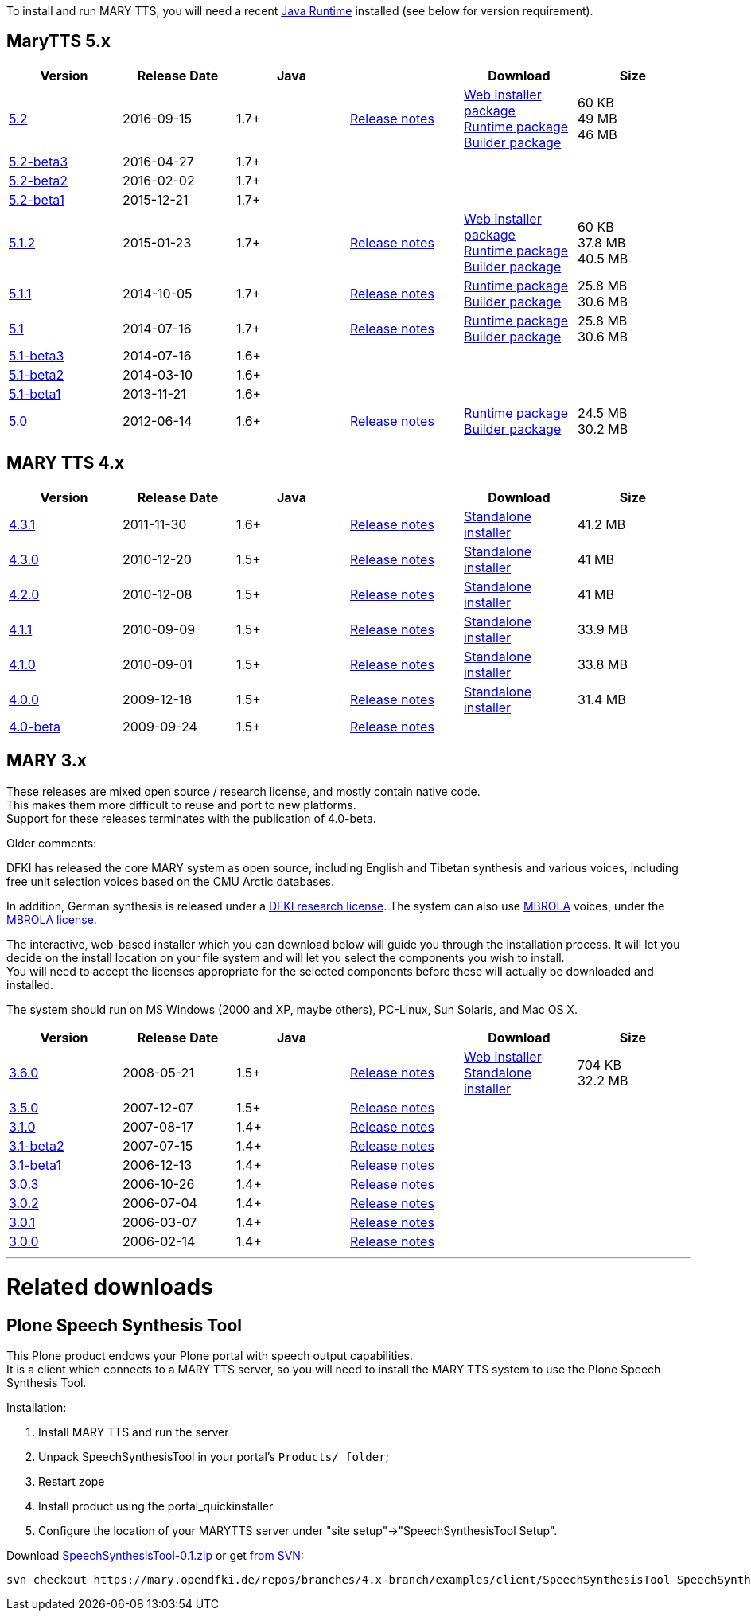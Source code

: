 To install and run MARY TTS, you will need a recent http://www.java.com/getjava[Java Runtime] installed (see below for version requirement).

== MaryTTS 5.x

[cols="<,^,^,<,<,>"]
|===
|Version |Release Date |Java | |Download |Size

|https://github.com/marytts/marytts/releases/tag/v5.2[5.2]
|2016-09-15
|1.7+
|link:releasenotes-5.2.html[Release notes]
|link:5.2/marytts-installer-5.2.zip[Web installer package] +
 https://github.com/marytts/marytts/releases/download/v5.2/marytts-5.2.zip[Runtime package] +
 https://github.com/marytts/marytts/releases/download/v5.2/marytts-builder-5.2.zip[Builder package]
|60 KB +
 49 MB +
 46 MB
|https://github.com/marytts/marytts/releases/tag/v5.2beta3[5.2-beta3]
|2016-04-27
|1.7+
|
|
|
|https://github.com/marytts/marytts/releases/tag/v5.2beta2[5.2-beta2]
|2016-02-02
|1.7+
|
|
|
|https://github.com/marytts/marytts/releases/tag/v5.2beta1[5.2-beta1]
|2015-12-21
|1.7+
|
|
|
|https://github.com/marytts/marytts/releases/tag/v5.1.2[5.1.2]
|2015-01-23
|1.7+
|link:releasenotes-5.1.2.html[Release notes]
|link:5.1.2/marytts-installer-5.1.2.zip[Web installer package] +
 https://github.com/marytts/marytts/releases/download/v5.1.2/marytts-5.1.2.zip[Runtime package] +
 https://github.com/marytts/marytts/releases/download/v5.1.2/marytts-builder-5.1.2.zip[Builder package]
|60 KB +
37.8 MB +
40.5 MB
|https://github.com/marytts/marytts/releases/tag/v5.1.1[5.1.1]
|2014-10-05
|1.7+
|link:releasenotes-5.1.1.html[Release notes]
|https://github.com/marytts/marytts/releases/download/v5.1.1/marytts-5.1.1.zip[Runtime package] +
https://github.com/marytts/marytts/releases/download/v5.1.1/marytts-builder-5.1.1.zip[Builder package]
|25.8 MB +
30.6 MB
|https://github.com/marytts/marytts/releases/tag/v5.1[5.1]
|2014-07-16
|1.7+
|link:releasenotes-5.1.html[Release notes]
|https://github.com/marytts/marytts/releases/download/v5.1/marytts-5.1.zip[Runtime package] +
https://github.com/marytts/marytts/releases/download/v5.1/marytts-builder-5.1.zip[Builder package]
|25.8 MB +
30.6 MB
|https://github.com/marytts/marytts/releases/tag/v5.1beta3[5.1-beta3]
|2014-07-16
|1.6+
|
|
|
|https://github.com/marytts/marytts/releases/tag/v5.1beta2[5.1-beta2]
|2014-03-10
|1.6+
|
|
|
|https://github.com/marytts/marytts/releases/tag/v5.1beta1[5.1-beta1]
|2013-11-21
|1.6+
|
|
|
|https://github.com/marytts/marytts/releases/tag/v5.0[5.0]
|2012-06-14
|1.6+
|link:releasenotes-5.0.html[Release notes]
|https://github.com/marytts/marytts/releases/download/v5.0/marytts-5.0.zip[Runtime package] +
https://github.com/marytts/marytts/releases/download/v5.0/marytts-builder-5.0.zip[Builder package]
|24.5 MB +
30.2 MB
|===

== MARY TTS 4.x

[cols="<,^,^,<,<,>"]
|===
|Version |Release Date |Java | |Download |Size

|https://github.com/marytts/marytts/releases/tag/v4.3.1[4.3.1] |2011-11-30 |1.6+ |link:releasenotes-4.3.1.html[Release notes] |link:${project.url}/download/4.3.1/openmary-standalone-install-4.3.1.jar[Standalone installer] |41.2 MB 
|https://github.com/marytts/marytts/releases/tag/v4.3.0[4.3.0] |2010-12-20 |1.5+ |link:releasenotes-4.3.0.html[Release notes] |link:${project.url}/download/4.3.0/openmary-standalone-install-4.3.0.jar[Standalone installer] |41 MB 
|https://github.com/marytts/marytts/releases/tag/v4.2.0[4.2.0] |2010-12-08 |1.5+ |link:releasenotes-4.2.0.html[Release notes] |link:${project.url}/download/4.2.0/openmary-standalone-install-4.2.0.jar[Standalone installer] |41 MB 
|https://github.com/marytts/marytts/releases/tag/v4.1.1[4.1.1] |2010-09-09 |1.5+ |link:releasenotes-4.1.1.html[Release notes] |link:${project.url}/download/4.1.1/openmary-standalone-install-4.1.1.jar[Standalone installer] |33.9 MB 
|https://github.com/marytts/marytts/releases/tag/v4.1.0[4.1.0] |2010-09-01 |1.5+ |link:releasenotes-4.1.0.html[Release notes] |link:${project.url}/download/4.1.0/openmary-standalone-install-4.1.0.jar[Standalone installer] |33.8 MB 
|https://github.com/marytts/marytts/releases/tag/v4.0.0[4.0.0] |2009-12-18 |1.5+ |link:releasenotes-4.0.0.html[Release notes] |link:${project.url}/download/4.0/openmary-standalone-install-4.0.0.jar[Standalone installer] |31.4 MB 
|https://github.com/marytts/marytts/releases/tag/v4.0beta[4.0-beta] |2009-09-24 |1.5+ |link:releasenotes-4.0-beta.html[Release notes] | | 
|===

== MARY 3.x

These releases are mixed open source / research license, and mostly contain native code. +
This makes them more difficult to reuse and port to new platforms. +
Support for these releases terminates with the publication of 4.0-beta.

Older comments:

DFKI has released the core MARY system as open source, including English and Tibetan synthesis and various voices, including free unit selection voices based on the CMU Arctic databases.

In addition, German synthesis is released under a link:${project.url}/download/DFKI%20MARY%20software%20user%20agreement.html[DFKI research license].
The system can also use http://tcts.fpms.ac.be/synthesis/mbrola.html[MBROLA] voices, under the link:${project.url}/download/Mbrola%20software%20user%20agreement.html[MBROLA license].

The interactive, web-based installer which you can download below will guide you through the installation process.
It will let you decide on the install location on your file system and will let you select the components you wish to install. +
You will need to accept the licenses appropriate for the selected components before these will actually be downloaded and installed.

The system should run on MS Windows (2000 and XP, maybe others), PC-Linux, Sun Solaris, and Mac OS X.

[cols="<,^,^,<,<,>"]
|===
|Version |Release Date |Java | |Download |Size 

|https://github.com/marytts/marytts/releases/tag/v3.6.0[3.6.0] |2008-05-21 |1.5+ |link:releasenotes-3.6.0.html[Release notes] |link:${project.url}/download/mary-install-3.6.0.jar[Web installer] +
link:${project.url}/download/mary-standalone-install-3.6.0.jar[Standalone installer] |704 KB +
32.2 MB
|https://github.com/marytts/marytts/releases/tag/v3.5.0[3.5.0] |2007-12-07 |1.5+ |link:releasenotes-3.5.0.html[Release notes] | | 
|https://github.com/marytts/marytts/releases/tag/v3.1.0[3.1.0] |2007-08-17 |1.4+ |link:releasenotes-3.1.0.html[Release notes] | | 
|https://github.com/marytts/marytts/releases/tag/v3.1beta2[3.1-beta2] |2007-07-15 |1.4+ |link:releasenotes-3.1-beta2.html[Release notes] | | 
|https://github.com/marytts/marytts/releases/tag/v3.1beta1[3.1-beta1] |2006-12-13 |1.4+ |link:releasenotes-3.1-beta1.html[Release notes] | | 
|https://github.com/marytts/marytts/releases/tag/v3.0.3[3.0.3] |2006-10-26 |1.4+ |link:releasenotes-3.0.3.html[Release notes] | | 
|https://github.com/marytts/marytts/releases/tag/v3.0.2[3.0.2] |2006-07-04 |1.4+ |link:releasenotes-3.0.2.html[Release notes] | | 
|https://github.com/marytts/marytts/releases/tag/v3.0.1[3.0.1] |2006-03-07 |1.4+ |link:releasenotes-3.0.1.html[Release notes] | | 
|https://github.com/marytts/marytts/releases/tag/v3.0.0[3.0.0] |2006-02-14 |1.4+ |link:releasenotes-3.0.0.html[Release notes] | | 
|===

'''

= Related downloads

== Plone Speech Synthesis Tool

This Plone product endows your Plone portal with speech output capabilities. +
It is a client which connects to a MARY TTS server, so you will need to install the MARY TTS system to use the Plone Speech Synthesis Tool.

Installation:

1. Install MARY TTS and run the server
2. Unpack SpeechSynthesisTool in your portal's `Products/ folder`; +
3. Restart zope
4. Install product using the portal_quickinstaller
5. Configure the location of your MARYTTS server under "site setup"->"SpeechSynthesisTool Setup".

Download link:${project.url}/download/SpeechSynthesisTool-0.1.zip[SpeechSynthesisTool-0.1.zip] or get http://mary.opendfki.de/browser/branches/4.x-branch/examples/client/SpeechSynthesisTool[from SVN]:

[source]
----
svn checkout https://mary.opendfki.de/repos/branches/4.x-branch/examples/client/SpeechSynthesisTool SpeechSynthesisTool
----